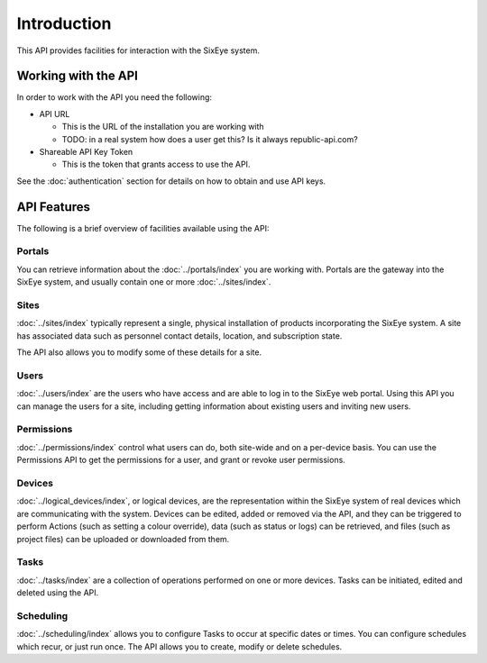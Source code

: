 Introduction
############

This API provides facilities for interaction with the SixEye system.

Working with the API
********************

In order to work with the API you need the following:

* API URL

  * This is the URL of the installation you are working with
  * TODO: in a real system how does a user get this? Is it always republic-api.com?

* Shareable API Key Token

  * This is the token that grants access to use the API.

See the :doc:`authentication` section for details on how to obtain and use API keys.

API Features
************

The following is a brief overview of facilities available using the API:

Portals
=======

You can retrieve information about the :doc:`../portals/index` you are working with. Portals are the gateway into the SixEye system, and usually contain one or more :doc:`../sites/index`.

Sites
=====

:doc:`../sites/index` typically represent a single, physical installation of products incorporating the SixEye system. A site has associated data such as personnel contact details, location, and subscription state.

The API also allows you to modify some of these details for a site.

Users
=====

:doc:`../users/index` are the users who have access and are able to log in to the SixEye web portal. Using this API you can manage the users for a site, including getting information about existing users and inviting new users.

Permissions
===========

:doc:`../permissions/index` control what users can do, both site-wide and on a per-device basis. You can use the Permissions API to get the permissions for a user, and grant or revoke user permissions.

Devices
=======

:doc:`../logical_devices/index`, or logical devices, are the representation within the SixEye system of real devices which are communicating with the system.
Devices can be edited, added or removed via the API, and they can be triggered to perform Actions (such as setting a colour override), data (such as status or logs) can be retrieved, and files (such as project files) can be uploaded or downloaded from them.

Tasks
=====

:doc:`../tasks/index` are a collection of operations performed on one or more devices. Tasks can be initiated, edited and deleted using the API.

Scheduling
==========

:doc:`../scheduling/index` allows you to configure Tasks to occur at specific dates or times. You can configure schedules which recur, or just run once. The API allows you to create, modify or delete schedules.
